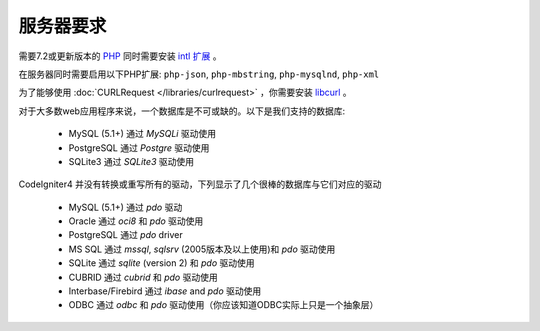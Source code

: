 ###################
服务器要求
###################

需要7.2或更新版本的 `PHP <https://www.php.net/>`_ 同时需要安装 `intl 扩展 <https://www.php.net/manual/en/intl.requirements.php>`_ 。

在服务器同时需要启用以下PHP扩展:
``php-json``, ``php-mbstring``, ``php-mysqlnd``, ``php-xml``

为了能够使用 :doc:`CURLRequest </libraries/curlrequest>` ，你需要安装 `libcurl <https://www.php.net/manual/en/curl.requirements.php>`_ 。

对于大多数web应用程序来说，一个数据库是不可或缺的。以下是我们支持的数据库:

  - MySQL (5.1+) 通过 *MySQLi* 驱动使用
  - PostgreSQL 通过 *Postgre* 驱动使用
  - SQLite3 通过 *SQLite3* 驱动使用

CodeIgniter4 并没有转换或重写所有的驱动，下列显示了几个很棒的数据库与它们对应的驱动

  - MySQL (5.1+) 通过 *pdo* 驱动
  - Oracle 通过 *oci8* 和 *pdo* 驱动使用
  - PostgreSQL 通过 *pdo* driver
  - MS SQL 通过 *mssql*, *sqlsrv* (2005版本及以上使用)和 *pdo* 驱动使用
  - SQLite 通过 *sqlite* (version 2) 和 *pdo* 驱动使用
  - CUBRID 通过 *cubrid* 和 *pdo* 驱动使用
  - Interbase/Firebird 通过 *ibase* and *pdo* 驱动使用
  - ODBC 通过 *odbc* 和 *pdo* 驱动使用（你应该知道ODBC实际上只是一个抽象层）
